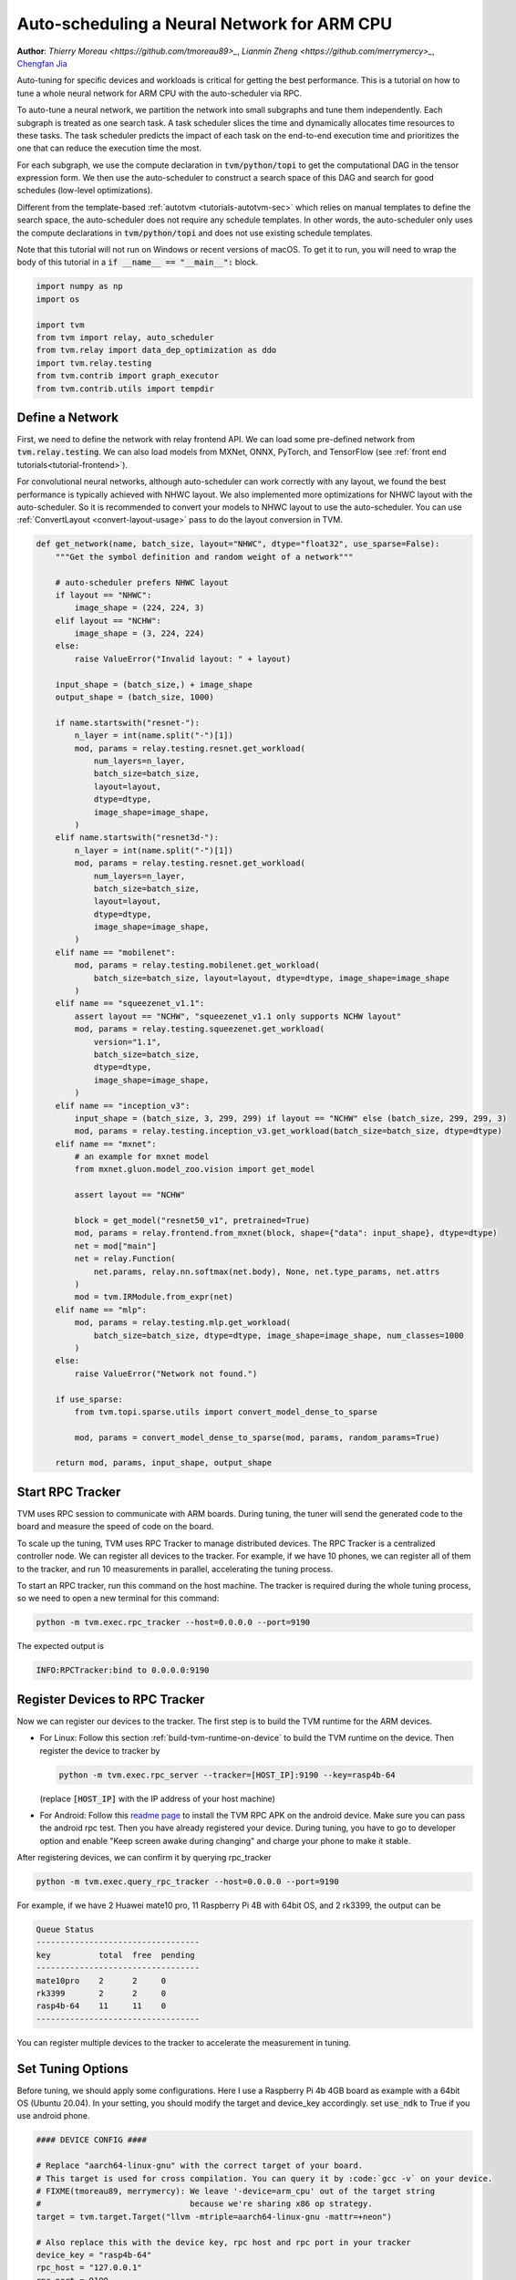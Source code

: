 
.. DO NOT EDIT.
.. THIS FILE WAS AUTOMATICALLY GENERATED BY SPHINX-GALLERY.
.. TO MAKE CHANGES, EDIT THE SOURCE PYTHON FILE:
.. "how_to/tune_with_autoscheduler/tune_network_arm.py"
.. LINE NUMBERS ARE GIVEN BELOW.

.. only:: html

    .. note::
        :class: sphx-glr-download-link-note

        Click :ref:`here <sphx_glr_download_how_to_tune_with_autoscheduler_tune_network_arm.py>`
        to download the full example code

.. rst-class:: sphx-glr-example-title

.. _sphx_glr_how_to_tune_with_autoscheduler_tune_network_arm.py:


Auto-scheduling a Neural Network for ARM CPU
=============================================
**Author**: `Thierry Moreau <https://github.com/tmoreau89>_`,             `Lianmin Zheng <https://github.com/merrymercy>_`,             `Chengfan Jia <https://github.com/jcf94/>`_

Auto-tuning for specific devices and workloads is critical for getting the
best performance. This is a tutorial on how to tune a whole neural
network for ARM CPU with the auto-scheduler via RPC.

To auto-tune a neural network, we partition the network into small subgraphs and
tune them independently. Each subgraph is treated as one search task.
A task scheduler slices the time and dynamically allocates time resources to
these tasks. The task scheduler predicts the impact of each task on the end-to-end
execution time and prioritizes the one that can reduce the execution time the most.

For each subgraph, we use the compute declaration in :code:`tvm/python/topi` to
get the computational DAG in the tensor expression form.
We then use the auto-scheduler to construct a search space of this DAG and search
for good schedules (low-level optimizations).

Different from the template-based :ref:`autotvm <tutorials-autotvm-sec>` which relies on
manual templates to define the search space, the auto-scheduler does not require any
schedule templates. In other words, the auto-scheduler only uses the compute declarations
in :code:`tvm/python/topi` and does not use existing schedule templates.

Note that this tutorial will not run on Windows or recent versions of macOS. To
get it to run, you will need to wrap the body of this tutorial in a :code:`if
__name__ == "__main__":` block.

.. GENERATED FROM PYTHON SOURCE LINES 48-59

.. code-block:: default


    import numpy as np
    import os

    import tvm
    from tvm import relay, auto_scheduler
    from tvm.relay import data_dep_optimization as ddo
    import tvm.relay.testing
    from tvm.contrib import graph_executor
    from tvm.contrib.utils import tempdir


.. GENERATED FROM PYTHON SOURCE LINES 60-72

Define a Network
----------------
First, we need to define the network with relay frontend API.
We can load some pre-defined network from :code:`tvm.relay.testing`.
We can also load models from MXNet, ONNX, PyTorch, and TensorFlow
(see :ref:`front end tutorials<tutorial-frontend>`).

For convolutional neural networks, although auto-scheduler can work correctly
with any layout, we found the best performance is typically achieved with NHWC layout.
We also implemented more optimizations for NHWC layout with the auto-scheduler.
So it is recommended to convert your models to NHWC layout to use the auto-scheduler.
You can use :ref:`ConvertLayout <convert-layout-usage>` pass to do the layout conversion in TVM.

.. GENERATED FROM PYTHON SOURCE LINES 72-149

.. code-block:: default



    def get_network(name, batch_size, layout="NHWC", dtype="float32", use_sparse=False):
        """Get the symbol definition and random weight of a network"""

        # auto-scheduler prefers NHWC layout
        if layout == "NHWC":
            image_shape = (224, 224, 3)
        elif layout == "NCHW":
            image_shape = (3, 224, 224)
        else:
            raise ValueError("Invalid layout: " + layout)

        input_shape = (batch_size,) + image_shape
        output_shape = (batch_size, 1000)

        if name.startswith("resnet-"):
            n_layer = int(name.split("-")[1])
            mod, params = relay.testing.resnet.get_workload(
                num_layers=n_layer,
                batch_size=batch_size,
                layout=layout,
                dtype=dtype,
                image_shape=image_shape,
            )
        elif name.startswith("resnet3d-"):
            n_layer = int(name.split("-")[1])
            mod, params = relay.testing.resnet.get_workload(
                num_layers=n_layer,
                batch_size=batch_size,
                layout=layout,
                dtype=dtype,
                image_shape=image_shape,
            )
        elif name == "mobilenet":
            mod, params = relay.testing.mobilenet.get_workload(
                batch_size=batch_size, layout=layout, dtype=dtype, image_shape=image_shape
            )
        elif name == "squeezenet_v1.1":
            assert layout == "NCHW", "squeezenet_v1.1 only supports NCHW layout"
            mod, params = relay.testing.squeezenet.get_workload(
                version="1.1",
                batch_size=batch_size,
                dtype=dtype,
                image_shape=image_shape,
            )
        elif name == "inception_v3":
            input_shape = (batch_size, 3, 299, 299) if layout == "NCHW" else (batch_size, 299, 299, 3)
            mod, params = relay.testing.inception_v3.get_workload(batch_size=batch_size, dtype=dtype)
        elif name == "mxnet":
            # an example for mxnet model
            from mxnet.gluon.model_zoo.vision import get_model

            assert layout == "NCHW"

            block = get_model("resnet50_v1", pretrained=True)
            mod, params = relay.frontend.from_mxnet(block, shape={"data": input_shape}, dtype=dtype)
            net = mod["main"]
            net = relay.Function(
                net.params, relay.nn.softmax(net.body), None, net.type_params, net.attrs
            )
            mod = tvm.IRModule.from_expr(net)
        elif name == "mlp":
            mod, params = relay.testing.mlp.get_workload(
                batch_size=batch_size, dtype=dtype, image_shape=image_shape, num_classes=1000
            )
        else:
            raise ValueError("Network not found.")

        if use_sparse:
            from tvm.topi.sparse.utils import convert_model_dense_to_sparse

            mod, params = convert_model_dense_to_sparse(mod, params, random_params=True)

        return mod, params, input_shape, output_shape



.. GENERATED FROM PYTHON SOURCE LINES 150-174

Start RPC Tracker
-----------------
TVM uses RPC session to communicate with ARM boards.
During tuning, the tuner will send the generated code to the board and
measure the speed of code on the board.

To scale up the tuning, TVM uses RPC Tracker to manage distributed devices.
The RPC Tracker is a centralized controller node. We can register all devices to
the tracker. For example, if we have 10 phones, we can register all of them
to the tracker, and run 10 measurements in parallel, accelerating the tuning process.

To start an RPC tracker, run this command on the host machine. The tracker is
required during the whole tuning process, so we need to open a new terminal for
this command:

.. code-block:: bash

  python -m tvm.exec.rpc_tracker --host=0.0.0.0 --port=9190

The expected output is

.. code-block:: bash

  INFO:RPCTracker:bind to 0.0.0.0:9190

.. GENERATED FROM PYTHON SOURCE LINES 176-218

Register Devices to RPC Tracker
-----------------------------------
Now we can register our devices to the tracker. The first step is to
build the TVM runtime for the ARM devices.

* For Linux:
  Follow this section :ref:`build-tvm-runtime-on-device` to build
  the TVM runtime on the device. Then register the device to tracker by

  .. code-block:: bash

    python -m tvm.exec.rpc_server --tracker=[HOST_IP]:9190 --key=rasp4b-64

  (replace :code:`[HOST_IP]` with the IP address of your host machine)

* For Android:
  Follow this `readme page <https://github.com/apache/tvm/tree/main/apps/android_rpc>`_ to
  install the TVM RPC APK on the android device. Make sure you can pass the android rpc test.
  Then you have already registered your device. During tuning, you have to go to developer option
  and enable "Keep screen awake during changing" and charge your phone to make it stable.

After registering devices, we can confirm it by querying rpc_tracker

.. code-block:: bash

  python -m tvm.exec.query_rpc_tracker --host=0.0.0.0 --port=9190

For example, if we have 2 Huawei mate10 pro, 11 Raspberry Pi 4B with 64bit OS, and 2 rk3399,
the output can be

.. code-block:: bash

   Queue Status
   ----------------------------------
   key          total  free  pending
   ----------------------------------
   mate10pro    2      2     0
   rk3399       2      2     0
   rasp4b-64    11     11    0
   ----------------------------------

You can register multiple devices to the tracker to accelerate the measurement in tuning.

.. GENERATED FROM PYTHON SOURCE LINES 220-226

Set Tuning Options
------------------
Before tuning, we should apply some configurations. Here I use a Raspberry Pi 4b 4GB board
as example with a 64bit OS (Ubuntu 20.04). In your setting, you should modify the target
and device_key accordingly.
set :code:`use_ndk` to True if you use android phone.

.. GENERATED FROM PYTHON SOURCE LINES 226-253

.. code-block:: default


    #### DEVICE CONFIG ####

    # Replace "aarch64-linux-gnu" with the correct target of your board.
    # This target is used for cross compilation. You can query it by :code:`gcc -v` on your device.
    # FIXME(tmoreau89, merrymercy): We leave '-device=arm_cpu' out of the target string
    #                               because we're sharing x86 op strategy.
    target = tvm.target.Target("llvm -mtriple=aarch64-linux-gnu -mattr=+neon")

    # Also replace this with the device key, rpc host and rpc port in your tracker
    device_key = "rasp4b-64"
    rpc_host = "127.0.0.1"
    rpc_port = 9190

    # Set this to True if you use ndk tools for cross compiling
    # And also set the environment variable below to point to the cross compiler
    use_ndk = False
    # os.environ["TVM_NDK_CC"] = "/usr/bin/aarch64-linux-gnu-g++"

    #### TUNING OPTION ####
    network = "mobilenet"
    use_sparse = False
    batch_size = 1
    layout = "NHWC"
    dtype = "float32"
    log_file = "%s-%s-B%d-%s.json" % (network, layout, batch_size, target.kind.name)


.. GENERATED FROM PYTHON SOURCE LINES 254-263

Extract Search Tasks
--------------------
Next, we extract the search tasks and their weights from a network.
The weight of a task is the number of appearances of the task's subgraph
in the whole network.
By using the weight, we can approximate the end-to-end latency of the network
as :code:`sum(latency[t] * weight[t])`, where :code:`latency[t]` is the
latency of a task and :code:`weight[t]` is the weight of the task.
The task scheduler will just optimize this objective.

.. GENERATED FROM PYTHON SOURCE LINES 263-277

.. code-block:: default


    # Extract tasks from the network
    print("Get model...")
    mod, params, input_shape, output_shape = get_network(
        network, batch_size, layout, dtype=dtype, use_sparse=use_sparse
    )
    print("Extract tasks...")
    tasks, task_weights = auto_scheduler.extract_tasks(mod["main"], params, target)

    for idx, task in enumerate(tasks):
        print("========== Task %d  (workload key: %s) ==========" % (idx, task.workload_key))
        print(task.compute_dag)



.. GENERATED FROM PYTHON SOURCE LINES 278-297

Tuning and Evaluation
---------------------
Now, we set some options for tuning and launch the search tasks

* :code:`num_measure_trials` is the number of measurement trials we can use during the tuning.
  You can set it to a small number (e.g., 200) for a fast demonstrative run.
  In practice, we recommend setting it around :code:`800 * len(tasks)`,
  which is typically enough for the search to converge.
  For example, there are 29 tasks in resnet-50, so we can set it as 20000.
  You can adjust this parameter according to your time budget.
* In addition, we use :code:`RecordToFile` to dump measurement records into a log file,
  The measurement records can be used to query the history best, resume the search,
  and do more analyses later.
* see :any:`auto_scheduler.TuningOptions`,
  :any:`auto_scheduler.LocalRunner` for more parameters.

After auto-tuning, we can compile the network with the best schedules we found.
All measurement records are dumped into the log file during auto-tuning,
so we can read the log file and load the best schedules.

.. GENERATED FROM PYTHON SOURCE LINES 297-362

.. code-block:: default



    def tune_and_evaluate():
        print("Begin tuning...")
        tuner = auto_scheduler.TaskScheduler(tasks, task_weights)
        tune_option = auto_scheduler.TuningOptions(
            num_measure_trials=200,  # change this to 20000 to achieve the best performance
            builder=auto_scheduler.LocalBuilder(build_func="ndk" if use_ndk else "default"),
            runner=auto_scheduler.RPCRunner(
                device_key,
                host=rpc_host,
                port=rpc_port,
                timeout=30,
                repeat=1,
                min_repeat_ms=200,
                enable_cpu_cache_flush=True,
            ),
            measure_callbacks=[auto_scheduler.RecordToFile(log_file)],
        )

        tuner.tune(tune_option)

        # Compile with the history best
        print("Compile...")
        with auto_scheduler.ApplyHistoryBest(log_file):
            with tvm.transform.PassContext(
                opt_level=3, config={"relay.backend.use_auto_scheduler": True}
            ):
                lib = relay.build(mod, target=target, params=params)

        # Export library
        tmp = tempdir()
        if use_ndk:
            from tvm.contrib import ndk

            filename = "net.so"
            lib.export_library(tmp.relpath(filename), ndk.create_shared)
        else:
            filename = "net.tar"
            lib.export_library(tmp.relpath(filename))

        # Upload module to device
        print("Upload...")
        remote = auto_scheduler.utils.request_remote(device_key, rpc_host, rpc_port, timeout=10000)
        remote.upload(tmp.relpath(filename))
        rlib = remote.load_module(filename)

        # Create graph executor
        dev = remote.cpu()
        module = graph_executor.GraphModule(rlib["default"](dev))
        data_tvm = tvm.nd.array((np.random.uniform(size=input_shape)).astype(dtype))
        module.set_input("data", data_tvm)

        # Evaluate
        print("Evaluate inference time cost...")
        print(module.benchmark(dev, repeat=3, min_repeat_ms=500))


    # We do not run the tuning in our webpage server since the server doesn't have a Raspberry Pi,
    # or device tracker running.
    # Uncomment the following line to run it by yourself.

    # tune_and_evaluate()



.. GENERATED FROM PYTHON SOURCE LINES 363-414

.. note:: Explaining the printed information during tuning

  During the tuning, a lot of information will be printed on the console.
  They are used for debugging purposes. The most important info is the output
  of the task scheduler. The following table is a sample output.

  .. code-block:: c

   ----------------------------------------------------------------------
   ------------------------------  [ Task Scheduler ]
   ----------------------------------------------------------------------
   |  ID  | Latency (ms) | Speed (GFLOPS) | Trials |
   -------------------------------------------------
   |    0 |        0.013 |           0.31 |     64 |
   |    1 |        0.845 |           2.43 |    448 |
   |    2 |        0.046 |          -0.00 |     64 |
   |    3 |        4.194 |          24.53 |   2112 |
   |    4 |        0.109 |           9.21 |     64 |
   |    5 |        1.759 |          29.27 |    896 |
   |    6 |        0.083 |           6.01 |     64 |
   |    7 |        3.084 |          33.38 |   7680 |
   |    8 |        0.136 |          14.78 |    384 |
   |    9 |        1.349 |          38.23 |    768 |
   |   10 |        0.133 |           7.55 |    128 |
   |   11 |        2.747 |          37.56 |   1536 |
   |   12 |        0.338 |          11.87 |    192 |
   |   13 |        1.295 |          40.00 |    704 |
   |   14 |        0.482 |           4.16 |    256 |
   |   15 |        2.686 |          38.56 |   1344 |
   |   16 |        0.884 |           9.08 |    448 |
   |   17 |        1.332 |          39.18 |    704 |
   |   18 |        1.045 |           3.84 |    576 |
   |   19 |        1.391 |          38.09 |    704 |
   |   20 |        0.777 |          10.34 |    448 |
   |   21 |        0.739 |          30.97 |    448 |
   -------------------------------------------------
    Estimated total latency: 38.347 ms      Trials: 19992   Used time : 19260 s     Next ID: 3

  This table lists the latency and (estimated) speed of all tasks.
  It also lists the allocation of measurement trials for all tasks.
  The last line prints the total weighted latency of these tasks,
  which can be a rough estimation of the end-to-end execution time
  of the network.
  The last line also prints the total number of measurement trials,
  total time spent on auto-tuning and the id of the next task to tune.

  There will also be some "dmlc::Error"s errors, because the
  auto-scheduler will try some invalid schedules.
  You can safely ignore them if the tuning can continue, because these
  errors are isolated from the main process.


.. GENERATED FROM PYTHON SOURCE LINES 416-422

.. note:: Terminate the tuning earlier

  You can terminate the tuning earlier by forcibly killing this process.
  As long as you get at least one valid schedule for each task in the log file,
  you should be able to do the compilation (the secion below).


.. GENERATED FROM PYTHON SOURCE LINES 424-440

Other Tips
----------
1. During the tuning, the auto-scheduler needs to compile many programs and
   extract feature from them. This part is CPU-intensive,
   so a high-performance CPU with many cores is recommended for faster search.
2. You can use :code:`python3 -m tvm.auto_scheduler.measure_record --mode distill -i log.json`
   to distill the large log file and only save the best useful records.
3. You can resume a search from the previous log file. You just need to
   add a new argument :code:`load_log_file` when creating the task scheduler
   in function :code:`run_tuning`. Say,
   :code:`tuner = auto_scheduler.TaskScheduler(tasks, task_weights, load_log_file=log_file)`
4. If you have multiple target CPUs, you can use all of them for measurements to
   parallelize the measurements. Check this :ref:`section <tutorials-autotvm-scale-up-rpc-tracker>`
   to learn how to use the RPC Tracker and RPC Server.
   To use the RPC Tracker in auto-scheduler, replace the runner in :code:`TuningOptions`
   with :any:`auto_scheduler.RPCRunner`.



